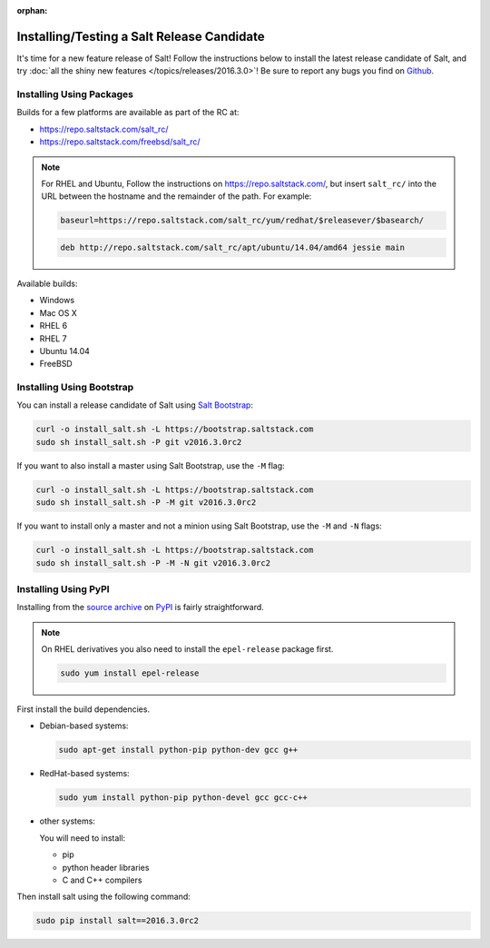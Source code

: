 :orphan:

===========================================
Installing/Testing a Salt Release Candidate
===========================================

It's time for a new feature release of Salt! Follow the instructions below to
install the latest release candidate of Salt, and try :doc:`all the shiny new
features </topics/releases/2016.3.0>`! Be sure to report any bugs you find on `Github
<https://github.com/saltstack/salt/issues/new/>`_.

Installing Using Packages
=========================

Builds for a few platforms are available as part of the RC at:

- https://repo.saltstack.com/salt_rc/
- https://repo.saltstack.com/freebsd/salt_rc/

.. note::

    For RHEL and Ubuntu, Follow the instructions on
    https://repo.saltstack.com/, but insert ``salt_rc/`` into the URL between
    the hostname and the remainder of the path.  For example:

    .. code-block:: none

        baseurl=https://repo.saltstack.com/salt_rc/yum/redhat/$releasever/$basearch/

    .. code-block:: none

        deb http://repo.saltstack.com/salt_rc/apt/ubuntu/14.04/amd64 jessie main

Available builds:

- Windows
- Mac OS X
- RHEL 6
- RHEL 7
- Ubuntu 14.04
- FreeBSD

Installing Using Bootstrap
==========================

You can install a release candidate of Salt using `Salt Bootstrap
<https://github.com/saltstack/salt-bootstrap/>`_:

.. code-block:: bash

    curl -o install_salt.sh -L https://bootstrap.saltstack.com
    sudo sh install_salt.sh -P git v2016.3.0rc2

If you want to also install a master using Salt Bootstrap, use the ``-M`` flag:

.. code-block:: bash

    curl -o install_salt.sh -L https://bootstrap.saltstack.com
    sudo sh install_salt.sh -P -M git v2016.3.0rc2

If you want to install only a master and not a minion using Salt Bootstrap, use
the ``-M`` and ``-N`` flags:

.. code-block:: bash

    curl -o install_salt.sh -L https://bootstrap.saltstack.com
    sudo sh install_salt.sh -P -M -N git v2016.3.0rc2

Installing Using PyPI
=====================

Installing from the `source archive
<https://pypi.python.org/packages/source/s/salt/salt-2016.3.0rc2.tar.gz>`_ on
`PyPI <https://pypi.python.org/pypi>`_ is fairly straightforward.

.. note::

    On RHEL derivatives you also need to install the ``epel-release`` package
    first.

    .. code-block:: bash

        sudo yum install epel-release

First install the build dependencies.

- Debian-based systems:

  .. code-block:: bash

      sudo apt-get install python-pip python-dev gcc g++

- RedHat-based systems:

  .. code-block:: bash

      sudo yum install python-pip python-devel gcc gcc-c++

- other systems:

  You will need to install:

  - pip
  - python header libraries
  - C and C++ compilers

Then install salt using the following command:

.. code-block:: bash

    sudo pip install salt==2016.3.0rc2
